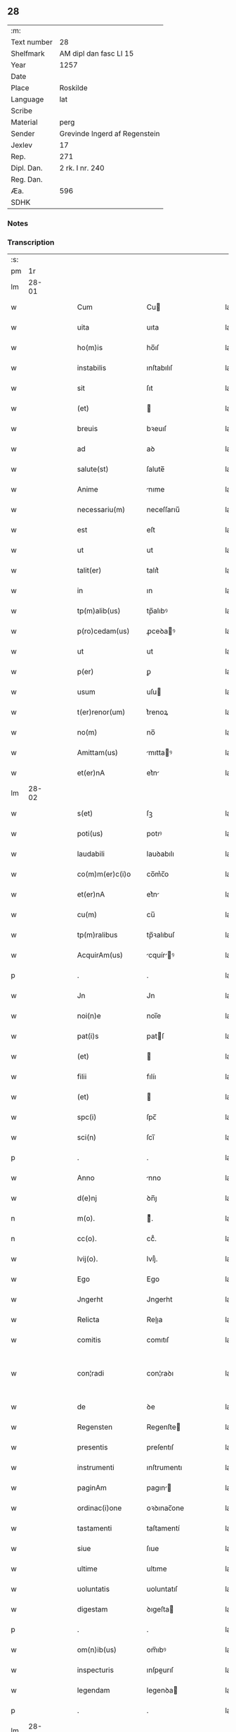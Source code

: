** 28
| :m:         |                               |
| Text number | 28                            |
| Shelfmark   | AM dipl dan fasc LI 15        |
| Year        | 1257                          |
| Date        |                               |
| Place       | Roskilde                      |
| Language    | lat                           |
| Scribe      |                               |
| Material    | perg                          |
| Sender      | Grevinde Ingerd af Regenstein |
| Jexlev      | 17                            |
| Rep.        | 271                           |
| Dipl. Dan.  | 2 rk. I nr. 240               |
| Reg. Dan.   |                               |
| Æa.         | 596                           |
| SDHK        |                               |

*** Notes


*** Transcription
| :s: |       |   |   |   |   |                     |               |   |   |   |   |     |   |   |   |             |
| pm  |    1r |   |   |   |   |                     |               |   |   |   |   |     |   |   |   |             |
| lm  | 28-01 |   |   |   |   |                     |               |   |   |   |   |     |   |   |   |             |
| w   |       |   |   |   |   | Cum                 | Cu           |   |   |   |   | lat |   |   |   |       28-01 |
| w   |       |   |   |   |   | uita                | uıta          |   |   |   |   | lat |   |   |   |       28-01 |
| w   |       |   |   |   |   | ho(m)is             | ho̅ıſ          |   |   |   |   | lat |   |   |   |       28-01 |
| w   |       |   |   |   |   | instabilis          | ınſtabılıſ    |   |   |   |   | lat |   |   |   |       28-01 |
| w   |       |   |   |   |   | sit                 | ſıt           |   |   |   |   | lat |   |   |   |       28-01 |
| w   |       |   |   |   |   | (et)                |              |   |   |   |   | lat |   |   |   |       28-01 |
| w   |       |   |   |   |   | breuis              | bꝛeuıſ        |   |   |   |   | lat |   |   |   |       28-01 |
| w   |       |   |   |   |   | ad                  | aꝺ            |   |   |   |   | lat |   |   |   |       28-01 |
| w   |       |   |   |   |   | salute(st)          | ſalute̅        |   |   |   |   | lat |   |   |   |       28-01 |
| w   |       |   |   |   |   | Anime               | nıme         |   |   |   |   | lat |   |   |   |       28-01 |
| w   |       |   |   |   |   | necessariu(m)       | neceſſarıu̅    |   |   |   |   | lat |   |   |   |       28-01 |
| w   |       |   |   |   |   | est                 | eſt           |   |   |   |   | lat |   |   |   |       28-01 |
| w   |       |   |   |   |   | ut                  | ut            |   |   |   |   | lat |   |   |   |       28-01 |
| w   |       |   |   |   |   | talit(er)           | talıt͛         |   |   |   |   | lat |   |   |   |       28-01 |
| w   |       |   |   |   |   | in                  | ın            |   |   |   |   | lat |   |   |   |       28-01 |
| w   |       |   |   |   |   | tp(m)alib(us)       | tp̅alıbꝰ       |   |   |   |   | lat |   |   |   |       28-01 |
| w   |       |   |   |   |   | p(ro)cedam(us)      | ꝓceꝺaꝰ       |   |   |   |   | lat |   |   |   |       28-01 |
| w   |       |   |   |   |   | ut                  | ut            |   |   |   |   | lat |   |   |   |       28-01 |
| w   |       |   |   |   |   | p(er)               | ꝑ             |   |   |   |   | lat |   |   |   |       28-01 |
| w   |       |   |   |   |   | usum                | uſu          |   |   |   |   | lat |   |   |   |       28-01 |
| w   |       |   |   |   |   | t(er)renor(um)      | t͛renoꝝ        |   |   |   |   | lat |   |   |   |       28-01 |
| w   |       |   |   |   |   | no(m)               | no̅            |   |   |   |   | lat |   |   |   |       28-01 |
| w   |       |   |   |   |   | Amittam(us)         | mıttaꝰ      |   |   |   |   | lat |   |   |   |       28-01 |
| w   |       |   |   |   |   | et(er)nA            | et͛n          |   |   |   |   | lat |   |   |   |       28-01 |
| lm  | 28-02 |   |   |   |   |                     |               |   |   |   |   |     |   |   |   |             |
| w   |       |   |   |   |   | s(et)               | ſꝫ            |   |   |   |   | lat |   |   |   |       28-02 |
| w   |       |   |   |   |   | poti(us)            | potıꝰ         |   |   |   |   | lat |   |   |   |       28-02 |
| w   |       |   |   |   |   | laudabili           | lauꝺabılı     |   |   |   |   | lat |   |   |   |       28-02 |
| w   |       |   |   |   |   | co(m)m(er)c(i)o     | co̅m͛c̅o         |   |   |   |   | lat |   |   |   |       28-02 |
| w   |       |   |   |   |   | et(er)nA            | et͛n          |   |   |   |   | lat |   |   |   |       28-02 |
| w   |       |   |   |   |   | cu(m)               | cu̅            |   |   |   |   | lat |   |   |   |       28-02 |
| w   |       |   |   |   |   | tp(m)ralibus        | tp̅ꝛalıbuſ     |   |   |   |   | lat |   |   |   |       28-02 |
| w   |       |   |   |   |   | AcquirAm(us)        | cquírꝰ     |   |   |   |   | lat |   |   |   |       28-02 |
| p   |       |   |   |   |   | .                   | .             |   |   |   |   | lat |   |   |   |       28-02 |
| w   |       |   |   |   |   | Jn                  | Jn            |   |   |   |   | lat |   |   |   |       28-02 |
| w   |       |   |   |   |   | noi(n)e             | noı̅e          |   |   |   |   | lat |   |   |   |       28-02 |
| w   |       |   |   |   |   | pat(i)s             | patſ         |   |   |   |   | lat |   |   |   |       28-02 |
| w   |       |   |   |   |   | (et)                |              |   |   |   |   | lat |   |   |   |       28-02 |
| w   |       |   |   |   |   | filii               | fılíı         |   |   |   |   | lat |   |   |   |       28-02 |
| w   |       |   |   |   |   | (et)                |              |   |   |   |   | lat |   |   |   |       28-02 |
| w   |       |   |   |   |   | spc(i)              | ſpc̅           |   |   |   |   | lat |   |   |   |       28-02 |
| w   |       |   |   |   |   | sci(n)              | ſcı̅           |   |   |   |   | lat |   |   |   |       28-02 |
| p   |       |   |   |   |   | .                   | .             |   |   |   |   | lat |   |   |   |       28-02 |
| w   |       |   |   |   |   | Anno                | nno          |   |   |   |   | lat |   |   |   |       28-02 |
| w   |       |   |   |   |   | d(e)nj              | ꝺn̅ȷ           |   |   |   |   | lat |   |   |   |       28-02 |
| n   |       |   |   |   |   | m(o).               | ͦ.            |   |   |   |   | lat |   |   |   |       28-02 |
| n   |       |   |   |   |   | cc(o).              | ccͦ.           |   |   |   |   | lat |   |   |   |       28-02 |
| w   |       |   |   |   |   | lvij(o).            | lvıȷͦ.         |   |   |   |   | lat |   |   |   |       28-02 |
| w   |       |   |   |   |   | Ego                 | Ego           |   |   |   |   | lat |   |   |   |       28-02 |
| w   |       |   |   |   |   | Jngerht             | Jngerht       |   |   |   |   | lat |   |   |   |       28-02 |
| w   |       |   |   |   |   | Relicta             | Relıa        |   |   |   |   | lat |   |   |   |       28-02 |
| w   |       |   |   |   |   | comitis             | comıtıſ       |   |   |   |   | lat |   |   |   |       28-02 |
| w   |       |   |   |   |   | con¦radi            | con¦raꝺı      |   |   |   |   | lat |   |   |   | 28-02—28-03 |
| w   |       |   |   |   |   | de                  | ꝺe            |   |   |   |   | lat |   |   |   |       28-03 |
| w   |       |   |   |   |   | Regensten           | Regenſte     |   |   |   |   | lat |   |   |   |       28-03 |
| w   |       |   |   |   |   | presentis           | preſentıſ     |   |   |   |   | lat |   |   |   |       28-03 |
| w   |       |   |   |   |   | instrumenti         | ınſtrumentı   |   |   |   |   | lat |   |   |   |       28-03 |
| w   |       |   |   |   |   | paginAm             | pagın       |   |   |   |   | lat |   |   |   |       28-03 |
| w   |       |   |   |   |   | ordinac(i)one       | oꝛꝺınac̅one    |   |   |   |   | lat |   |   |   |       28-03 |
| w   |       |   |   |   |   | tastamenti          | taſtamentí    |   |   |   |   | lat |   |   |   |       28-03 |
| w   |       |   |   |   |   | siue                | ſıue          |   |   |   |   | lat |   |   |   |       28-03 |
| w   |       |   |   |   |   | ultime              | ultıme        |   |   |   |   | lat |   |   |   |       28-03 |
| w   |       |   |   |   |   | uoluntatis          | uoluntatıſ    |   |   |   |   | lat |   |   |   |       28-03 |
| w   |       |   |   |   |   | digestam            | ꝺıgeſta      |   |   |   |   | lat |   |   |   |       28-03 |
| p   |       |   |   |   |   | .                   | .             |   |   |   |   | lat |   |   |   |       28-03 |
| w   |       |   |   |   |   | om(n)ib(us)         | om̅ıbꝰ         |   |   |   |   | lat |   |   |   |       28-03 |
| w   |       |   |   |   |   | inspecturis         | ınſpeurıſ    |   |   |   |   | lat |   |   |   |       28-03 |
| w   |       |   |   |   |   | legendam            | legenꝺa      |   |   |   |   | lat |   |   |   |       28-03 |
| p   |       |   |   |   |   | .                   | .             |   |   |   |   | lat |   |   |   |       28-03 |
| lm  | 28-04 |   |   |   |   |                     |               |   |   |   |   |     |   |   |   |             |
| w   |       |   |   |   |   | (et)                |              |   |   |   |   | lat |   |   |   |       28-04 |
| w   |       |   |   |   |   | d(e)no              | ꝺn̅o           |   |   |   |   | lat |   |   |   |       28-04 |
| w   |       |   |   |   |   | Pet(o)              | Petͦ           |   |   |   |   | lat |   |   |   |       28-04 |
| w   |       |   |   |   |   | ep(iscop)o          | ep̅o           |   |   |   |   | lat |   |   |   |       28-04 |
| w   |       |   |   |   |   | Roschilde(e)n       | Roſchılꝺe̅    |   |   |   |   | lat |   |   |   |       28-04 |
| w   |       |   |   |   |   | quem                | que          |   |   |   |   | lat |   |   |   |       28-04 |
| w   |       |   |   |   |   | executore(st)       | executoꝛe̅     |   |   |   |   | lat |   |   |   |       28-04 |
| w   |       |   |   |   |   | mei                 | meı           |   |   |   |   | lat |   |   |   |       28-04 |
| w   |       |   |   |   |   | testam(m)ti         | teſtam̅tí      |   |   |   |   | lat |   |   |   |       28-04 |
| w   |       |   |   |   |   | constituo           | conſtıtuo     |   |   |   |   | lat |   |   |   |       28-04 |
| w   |       |   |   |   |   | quicquid            | quıcquıꝺ      |   |   |   |   | lat |   |   |   |       28-04 |
| w   |       |   |   |   |   | in                  | ín            |   |   |   |   | lat |   |   |   |       28-04 |
| w   |       |   |   |   |   | eA                  | e            |   |   |   |   | lat |   |   |   |       28-04 |
| w   |       |   |   |   |   | co(m)tinet(ur)      | co̅tınet᷑       |   |   |   |   | lat |   |   |   |       28-04 |
| w   |       |   |   |   |   | absq(ue)            | abſqꝫ         |   |   |   |   | lat |   |   |   |       28-04 |
| w   |       |   |   |   |   | om(n)i              | om̅í           |   |   |   |   | lat |   |   |   |       28-04 |
| w   |       |   |   |   |   | cont(ra)d(i)c(t)one | contꝺc̅one    |   |   |   |   | lat |   |   |   |       28-04 |
| w   |       |   |   |   |   | effcu(m)i           | effcu̅í        |   |   |   |   | lat |   |   |   |       28-04 |
| w   |       |   |   |   |   | mAncipAndAm         | mncıpnꝺ   |   |   |   |   | lat |   |   |   |       28-04 |
| lm  | 28-05 |   |   |   |   |                     |               |   |   |   |   |     |   |   |   |             |
| w   |       |   |   |   |   | derelinquo          | ꝺerelınquo    |   |   |   |   | lat |   |   |   |       28-05 |
| p   |       |   |   |   |   | .                   | .             |   |   |   |   | lat |   |   |   |       28-05 |
| w   |       |   |   |   |   | Nou(er)int          | Nou͛ınt        |   |   |   |   | lat |   |   |   |       28-05 |
| w   |       |   |   |   |   | g(i)                | g            |   |   |   |   | lat |   |   |   |       28-05 |
| w   |       |   |   |   |   | vniu(er)si          | ỽnıu͛ſı        |   |   |   |   | lat |   |   |   |       28-05 |
| w   |       |   |   |   |   | tAm                 | t           |   |   |   |   | lat |   |   |   |       28-05 |
| w   |       |   |   |   |   | presentes           | preſenteſ     |   |   |   |   | lat |   |   |   |       28-05 |
| w   |       |   |   |   |   | q(uod)(ra)          | ꝙ            |   |   |   |   | lat |   |   |   |       28-05 |
| w   |       |   |   |   |   | post(er)i           | poﬅ͛ı          |   |   |   |   | lat |   |   |   |       28-05 |
| w   |       |   |   |   |   | quod                | quoꝺ          |   |   |   |   | lat |   |   |   |       28-05 |
| w   |       |   |   |   |   | teneor              | teneoꝛ        |   |   |   |   | lat |   |   |   |       28-05 |
| w   |       |   |   |   |   | solu(er)e           | ſolu͛e         |   |   |   |   | lat |   |   |   |       28-05 |
| w   |       |   |   |   |   | Fr(m)ibus           | Fr̅ıbuſ        |   |   |   |   | lat |   |   |   |       28-05 |
| w   |       |   |   |   |   | predicatorib(us)    | preꝺıcatoꝛıbꝰ |   |   |   |   | lat |   |   |   |       28-05 |
| w   |       |   |   |   |   | p(ro)               | ꝓ             |   |   |   |   | lat |   |   |   |       28-05 |
| w   |       |   |   |   |   | claustro            | clauſtro      |   |   |   |   | lat |   |   |   |       28-05 |
| w   |       |   |   |   |   | de                  | ꝺe            |   |   |   |   | lat |   |   |   |       28-05 |
| w   |       |   |   |   |   | byrthingi           | bẏrthıngí     |   |   |   |   | lat |   |   |   |       28-05 |
| w   |       |   |   |   |   | .xxiiii(or).        | .xxıııı.     |   |   |   |   | lat |   |   |   |       28-05 |
| w   |       |   |   |   |   | m(ra).              | .           |   |   |   |   | lat |   |   |   |       28-05 |
| w   |       |   |   |   |   | de(e)n              | ꝺe̅           |   |   |   |   | lat |   |   |   |       28-05 |
| p   |       |   |   |   |   | .                   | .             |   |   |   |   | lat |   |   |   |       28-05 |
| w   |       |   |   |   |   | Jt(i)               | Jt̅            |   |   |   |   | lat |   |   |   |       28-05 |
| w   |       |   |   |   |   | .xiiii(or).         | .xıııı.      |   |   |   |   | lat |   |   |   |       28-05 |
| w   |       |   |   |   |   | m(ra)               |             |   |   |   |   | lat |   |   |   |       28-05 |
| w   |       |   |   |   |   | de(e)n              | ꝺe̅           |   |   |   |   | lat |   |   |   |       28-05 |
| w   |       |   |   |   |   |                     |               |   |   |   |   | lat |   |   |   |       28-05 |
| lm  | 28-06 |   |   |   |   |                     |               |   |   |   |   |     |   |   |   |             |
| w   |       |   |   |   |   | eisdem              | eıſꝺe        |   |   |   |   | lat |   |   |   |       28-06 |
| w   |       |   |   |   |   | p(ro)               | ꝓ             |   |   |   |   | lat |   |   |   |       28-06 |
| w   |       |   |   |   |   | rede(st)pco(m)e     | reꝺe̅pco̅e      |   |   |   |   | lat |   |   |   |       28-06 |
| w   |       |   |   |   |   | crucis              | crucıſ        |   |   |   |   | lat |   |   |   |       28-06 |
| p   |       |   |   |   |   | .                   | .             |   |   |   |   | lat |   |   |   |       28-06 |
| w   |       |   |   |   |   | Jt(i)               | Jt̅            |   |   |   |   | lat |   |   |   |       28-06 |
| w   |       |   |   |   |   | teneor              | teneoꝛ        |   |   |   |   | lat |   |   |   |       28-06 |
| w   |       |   |   |   |   | solu(er)e           | ſolu͛e         |   |   |   |   | lat |   |   |   |       28-06 |
| w   |       |   |   |   |   | frat(i)             | frat         |   |   |   |   | lat |   |   |   |       28-06 |
| w   |       |   |   |   |   | Philippo            | Phılıo       |   |   |   |   | lat |   |   |   |       28-06 |
| w   |       |   |   |   |   | de                  | ꝺe            |   |   |   |   | lat |   |   |   |       28-06 |
| w   |       |   |   |   |   | ordine              | oꝛꝺıne        |   |   |   |   | lat |   |   |   |       28-06 |
| w   |       |   |   |   |   | minor(um)           | mínoꝝ         |   |   |   |   | lat |   |   |   |       28-06 |
| w   |       |   |   |   |   | x(ra)l.             | xl.          |   |   |   |   | lat |   |   |   |       28-06 |
| w   |       |   |   |   |   | m(ra).              | .           |   |   |   |   | lat |   |   |   |       28-06 |
| w   |       |   |   |   |   | de(e)n              | ꝺe̅           |   |   |   |   | lat |   |   |   |       28-06 |
| p   |       |   |   |   |   | .                   | .             |   |   |   |   | lat |   |   |   |       28-06 |
| w   |       |   |   |   |   | Jt(i)               | Jt̅            |   |   |   |   | lat |   |   |   |       28-06 |
| w   |       |   |   |   |   | duAs                | ꝺuſ          |   |   |   |   | lat |   |   |   |       28-06 |
| w   |       |   |   |   |   | m(ra).              | .           |   |   |   |   | lat |   |   |   |       28-06 |
| w   |       |   |   |   |   | monetario           | monetarıo     |   |   |   |   | lat |   |   |   |       28-06 |
| p   |       |   |   |   |   | .                   | .             |   |   |   |   | lat |   |   |   |       28-06 |
| w   |       |   |   |   |   | Jt(i)               | Jt̅            |   |   |   |   | lat |   |   |   |       28-06 |
| w   |       |   |   |   |   | vna(m)              | vna̅           |   |   |   |   | lat |   |   |   |       28-06 |
| w   |       |   |   |   |   | m(ra)               |             |   |   |   |   | lat |   |   |   |       28-06 |
| w   |       |   |   |   |   | p(ro)               | ꝓ             |   |   |   |   | lat |   |   |   |       28-06 |
| w   |       |   |   |   |   | curiA               | curı         |   |   |   |   | lat |   |   |   |       28-06 |
| p   |       |   |   |   |   | .                   | .             |   |   |   |   | lat |   |   |   |       28-06 |
| w   |       |   |   |   |   | Pret(er)eA          | Pꝛet͛e        |   |   |   |   | lat |   |   |   |       28-06 |
| w   |       |   |   |   |   | dedi                | ꝺeꝺı          |   |   |   |   | lat |   |   |   |       28-06 |
| w   |       |   |   |   |   | d(e)no              | ꝺn̅o           |   |   |   |   | lat |   |   |   |       28-06 |
| w   |       |   |   |   |   | pAu¦lo              | pu¦lo        |   |   |   |   | lat |   |   |   | 28-06—28-07 |
| w   |       |   |   |   |   | capellano           | capellano     |   |   |   |   | lat |   |   |   |       28-07 |
| w   |       |   |   |   |   | meo                 | meo           |   |   |   |   | lat |   |   |   |       28-07 |
| w   |       |   |   |   |   | xvii                | xỽíı          |   |   |   |   | lat |   |   |   |       28-07 |
| w   |       |   |   |   |   | m(ra).              | .           |   |   |   |   | lat |   |   |   |       28-07 |
| w   |       |   |   |   |   | de(e)n              | ꝺe̅           |   |   |   |   | lat |   |   |   |       28-07 |
| p   |       |   |   |   |   | .                   | .             |   |   |   |   | lat |   |   |   |       28-07 |
| w   |       |   |   |   |   | Jt(i)               | Jt̅            |   |   |   |   | lat |   |   |   |       28-07 |
| w   |       |   |   |   |   | NicolAo             | Nıcolo       |   |   |   |   | lat |   |   |   |       28-07 |
| w   |       |   |   |   |   | W(er)re sunt        | W͛re ſunt      |   |   |   |   | lat |   |   |   |       28-07 |
| w   |       |   |   |   |   | xii.                | xıı.          |   |   |   |   | lat |   |   |   |       28-07 |
| w   |       |   |   |   |   | m(ra).              | .           |   |   |   |   | lat |   |   |   |       28-07 |
| w   |       |   |   |   |   | de(e)n              | ꝺe̅           |   |   |   |   | lat |   |   |   |       28-07 |
| p   |       |   |   |   |   | .                   | .             |   |   |   |   | lat |   |   |   |       28-07 |
| w   |       |   |   |   |   | Jt(i)               | Jt̅            |   |   |   |   | lat |   |   |   |       28-07 |
| w   |       |   |   |   |   | conrado             | conraꝺo       |   |   |   |   | lat |   |   |   |       28-07 |
| w   |       |   |   |   |   | diacono             | ꝺıacono       |   |   |   |   | lat |   |   |   |       28-07 |
| w   |       |   |   |   |   | .iiii(or).          | .ıııı.       |   |   |   |   | lat |   |   |   |       28-07 |
| w   |       |   |   |   |   | m(ra)               |             |   |   |   |   | lat |   |   |   |       28-07 |
| w   |       |   |   |   |   | puri.               | purí.         |   |   |   |   | lat |   |   |   |       28-07 |
| w   |       |   |   |   |   | xii.                | xíí.          |   |   |   |   | lat |   |   |   |       28-07 |
| w   |       |   |   |   |   | m(ra)               |             |   |   |   |   | lat |   |   |   |       28-07 |
| w   |       |   |   |   |   | de(e)n              | ꝺe̅           |   |   |   |   | lat |   |   |   |       28-07 |
| w   |       |   |   |   |   | ad                  | aꝺ            |   |   |   |   | lat |   |   |   |       28-07 |
| w   |       |   |   |   |   | equu(m)             | equu̅          |   |   |   |   | lat |   |   |   |       28-07 |
| w   |       |   |   |   |   | .xvi.               | .xỽı.         |   |   |   |   | lat |   |   |   |       28-07 |
| w   |       |   |   |   |   | m(ra).              | .           |   |   |   |   | lat |   |   |   |       28-07 |
| w   |       |   |   |   |   | de(e)n              | ꝺe̅           |   |   |   |   | lat |   |   |   |       28-07 |
| w   |       |   |   |   |   | ad                  | aꝺ            |   |   |   |   | lat |   |   |   |       28-07 |
| w   |       |   |   |   |   | uestes              | ueſteſ        |   |   |   |   | lat |   |   |   |       28-07 |
| w   |       |   |   |   |   | eidem               | eıꝺe         |   |   |   |   | lat |   |   |   |       28-07 |
| p   |       |   |   |   |   | .                   | .             |   |   |   |   | lat |   |   |   |       28-07 |
| lm  | 28-08 |   |   |   |   |                     |               |   |   |   |   |     |   |   |   |             |
| w   |       |   |   |   |   | Jt(i)               | Jt̅            |   |   |   |   | lat |   |   |   |       28-08 |
| w   |       |   |   |   |   | steph(m)o           | ſteph̅o        |   |   |   |   | lat |   |   |   |       28-08 |
| w   |       |   |   |   |   | xx                  | xx            |   |   |   |   | lat |   |   |   |       28-08 |
| w   |       |   |   |   |   | .m(ra).             | ..          |   |   |   |   | lat |   |   |   |       28-08 |
| w   |       |   |   |   |   | de(e)n              | ꝺe̅           |   |   |   |   | lat |   |   |   |       28-08 |
| p   |       |   |   |   |   | .                   | .             |   |   |   |   | lat |   |   |   |       28-08 |
| w   |       |   |   |   |   | Ludolfo             | Luꝺolfo       |   |   |   |   | lat |   |   |   |       28-08 |
| w   |       |   |   |   |   | .x.                 | .x.           |   |   |   |   | lat |   |   |   |       28-08 |
| w   |       |   |   |   |   | m(ra)               |             |   |   |   |   | lat |   |   |   |       28-08 |
| w   |       |   |   |   |   | de(e)n              | ꝺe̅           |   |   |   |   | lat |   |   |   |       28-08 |
| p   |       |   |   |   |   | .                   | .             |   |   |   |   | lat |   |   |   |       28-08 |
| w   |       |   |   |   |   | Jt(i)               | Jt̅            |   |   |   |   | lat |   |   |   |       28-08 |
| w   |       |   |   |   |   | bossonj             | boſſon       |   |   |   |   | lat |   |   |   |       28-08 |
| w   |       |   |   |   |   | .x.                 | .x.           |   |   |   |   | lat |   |   |   |       28-08 |
| w   |       |   |   |   |   | m(ra).              | .           |   |   |   |   | lat |   |   |   |       28-08 |
| w   |       |   |   |   |   | de(e)n              | ꝺe̅           |   |   |   |   | lat |   |   |   |       28-08 |
| p   |       |   |   |   |   | .                   | .             |   |   |   |   | lat |   |   |   |       28-08 |
| w   |       |   |   |   |   | ⸌Jt(i)              | ⸌Jt̅           |   |   |   |   | lat |   |   |   |       28-08 |
| w   |       |   |   |   |   | mereke              | mereke        |   |   |   |   | lat |   |   |   |       28-08 |
| w   |       |   |   |   |   | .iiii.              | .ıııı.        |   |   |   |   | lat |   |   |   |       28-08 |
| w   |       |   |   |   |   | m(ra)               |             |   |   |   |   | lat |   |   |   |       28-08 |
| w   |       |   |   |   |   | puri                | purí          |   |   |   |   | lat |   |   |   |       28-08 |
| p   |       |   |   |   |   | .                   | .             |   |   |   |   | lat |   |   |   |       28-08 |
| w   |       |   |   |   |   | (et)                |              |   |   |   |   | lat |   |   |   |       28-08 |
| n   |       |   |   |   |   | x.                  | x.            |   |   |   |   | lat |   |   |   |       28-08 |
| w   |       |   |   |   |   | m(ra).              | .           |   |   |   |   | lat |   |   |   |       28-08 |
| w   |       |   |   |   |   | de(e)n.             | ꝺe̅.          |   |   |   |   | lat |   |   |   |       28-08 |
| w   |       |   |   |   |   | ad                  | aꝺ            |   |   |   |   | lat |   |   |   |       28-08 |
| w   |       |   |   |   |   | equu(m).⸍           | equu̅.⸍        |   |   |   |   | lat |   |   |   |       28-08 |
| w   |       |   |   |   |   | nicolao             | ıcolao       |   |   |   |   | lat |   |   |   |       28-08 |
| w   |       |   |   |   |   | p(er)uo             | ꝑuo           |   |   |   |   | lat |   |   |   |       28-08 |
| w   |       |   |   |   |   | .x.                 | .x.           |   |   |   |   | lat |   |   |   |       28-08 |
| w   |       |   |   |   |   | m(ra).              | .           |   |   |   |   | lat |   |   |   |       28-08 |
| w   |       |   |   |   |   | de(e)n              | ꝺe̅           |   |   |   |   | lat |   |   |   |       28-08 |
| p   |       |   |   |   |   | .                   | .             |   |   |   |   | lat |   |   |   |       28-08 |
| w   |       |   |   |   |   | Joh(m)i             | Joh̅ı          |   |   |   |   | lat |   |   |   |       28-08 |
| w   |       |   |   |   |   | coco                | coco          |   |   |   |   | lat |   |   |   |       28-08 |
| w   |       |   |   |   |   | .vi.                | .vı.          |   |   |   |   | lat |   |   |   |       28-08 |
| w   |       |   |   |   |   | m(ra).              | .           |   |   |   |   | lat |   |   |   |       28-08 |
| w   |       |   |   |   |   | de(e)n              | ꝺe̅           |   |   |   |   | lat |   |   |   |       28-08 |
| p   |       |   |   |   |   | .                   | .             |   |   |   |   | lat |   |   |   |       28-08 |
| w   |       |   |   |   |   | Jt(i)               | Jt̅            |   |   |   |   | lat |   |   |   |       28-08 |
| w   |       |   |   |   |   | bundoni             | bunꝺonı       |   |   |   |   | lat |   |   |   |       28-08 |
| w   |       |   |   |   |   | .iiii(or).          | .ıııı.       |   |   |   |   | lat |   |   |   |       28-08 |
| w   |       |   |   |   |   | m(ra).              | .           |   |   |   |   | lat |   |   |   |       28-08 |
| w   |       |   |   |   |   | de(e)n              | ꝺe̅           |   |   |   |   | lat |   |   |   |       28-08 |
| p   |       |   |   |   |   | .                   | .             |   |   |   |   | lat |   |   |   |       28-08 |
| w   |       |   |   |   |   | Jt(i)               | Jt̅            |   |   |   |   | lat |   |   |   |       28-08 |
| w   |       |   |   |   |   | Ing(er)th           | Ing͛th         |   |   |   |   | lat |   |   |   |       28-08 |
| w   |       |   |   |   |   | .xx.                | .xx.          |   |   |   |   | lat |   |   |   |       28-08 |
| w   |       |   |   |   |   | m(ra)               |             |   |   |   |   | lat |   |   |   |       28-08 |
| lm  | 28-09 |   |   |   |   |                     |               |   |   |   |   |     |   |   |   |             |
| w   |       |   |   |   |   | de(e)n              | ꝺe̅           |   |   |   |   | lat |   |   |   |       28-09 |
| p   |       |   |   |   |   | .                   | .             |   |   |   |   | lat |   |   |   |       28-09 |
| w   |       |   |   |   |   | It(i)               | It̅            |   |   |   |   | lat |   |   |   |       28-09 |
| w   |       |   |   |   |   | Ioh(m)i             | Ioh̅ı          |   |   |   |   | lat |   |   |   |       28-09 |
| w   |       |   |   |   |   | filio               | fılıo         |   |   |   |   | lat |   |   |   |       28-09 |
| w   |       |   |   |   |   | steph(m)i           | ſteph̅ı        |   |   |   |   | lat |   |   |   |       28-09 |
| w   |       |   |   |   |   | .v.                 | .v.           |   |   |   |   | lat |   |   |   |       28-09 |
| w   |       |   |   |   |   | m(ra).              | .           |   |   |   |   | lat |   |   |   |       28-09 |
| w   |       |   |   |   |   | de(e)n              | ꝺe̅           |   |   |   |   | lat |   |   |   |       28-09 |
| p   |       |   |   |   |   | .                   | .             |   |   |   |   | lat |   |   |   |       28-09 |
| w   |       |   |   |   |   | Jt(i)               | Jt̅            |   |   |   |   | lat |   |   |   |       28-09 |
| w   |       |   |   |   |   | Frat(i)bus          | Fratbuſ      |   |   |   |   | lat |   |   |   |       28-09 |
| w   |       |   |   |   |   | predicatorib(us)    | preꝺıcatoꝛıbꝰ |   |   |   |   | lat |   |   |   |       28-09 |
| w   |       |   |   |   |   | Roschild(e)         | Roſchıl      |   |   |   |   | lat |   |   |   |       28-09 |
| w   |       |   |   |   |   | xx.                 | xx.           |   |   |   |   | lat |   |   |   |       28-09 |
| w   |       |   |   |   |   | m(ra).              | .           |   |   |   |   | lat |   |   |   |       28-09 |
| w   |       |   |   |   |   | de(e)n              | ꝺe̅           |   |   |   |   | lat |   |   |   |       28-09 |
| p   |       |   |   |   |   | .                   | .             |   |   |   |   | lat |   |   |   |       28-09 |
| w   |       |   |   |   |   | Jt(i)               | Jt̅            |   |   |   |   | lat |   |   |   |       28-09 |
| w   |       |   |   |   |   | Frat(i)             | Frat         |   |   |   |   | lat |   |   |   |       28-09 |
| w   |       |   |   |   |   | Astrado             | ſtraꝺo       |   |   |   |   | lat |   |   |   |       28-09 |
| w   |       |   |   |   |   | .v.                 | .ỽ.           |   |   |   |   | lat |   |   |   |       28-09 |
| w   |       |   |   |   |   | m(ra).              | .           |   |   |   |   | lat |   |   |   |       28-09 |
| w   |       |   |   |   |   | puri                | purı          |   |   |   |   | lat |   |   |   |       28-09 |
| p   |       |   |   |   |   | .                   | .             |   |   |   |   | lat |   |   |   |       28-09 |
| w   |       |   |   |   |   | (et)                |              |   |   |   |   | lat |   |   |   |       28-09 |
| w   |       |   |   |   |   | xx.                 | xx.           |   |   |   |   | lat |   |   |   |       28-09 |
| w   |       |   |   |   |   | m(ra).              | .           |   |   |   |   | lat |   |   |   |       28-09 |
| w   |       |   |   |   |   | de(e)n              | ꝺe̅           |   |   |   |   | lat |   |   |   |       28-09 |
| p   |       |   |   |   |   | .                   | .             |   |   |   |   | lat |   |   |   |       28-09 |
| w   |       |   |   |   |   | Frat(i)             | Frat         |   |   |   |   | lat |   |   |   |       28-09 |
| w   |       |   |   |   |   | Salomo(m)i          | Salomo̅ı       |   |   |   |   | lat |   |   |   |       28-09 |
| w   |       |   |   |   |   | .v.                 | .v.           |   |   |   |   | lat |   |   |   |       28-09 |
| w   |       |   |   |   |   | m(ra).              | .           |   |   |   |   | lat |   |   |   |       28-09 |
| w   |       |   |   |   |   | GardiAno            | Garꝺıno      |   |   |   |   | lat |   |   |   |       28-09 |
| w   |       |   |   |   |   |                     |               |   |   |   |   | lat |   |   |   |       28-09 |
| lm  | 28-10 |   |   |   |   |                     |               |   |   |   |   |     |   |   |   |             |
| w   |       |   |   |   |   | Roschilde(e)n       | Roſchılꝺe̅    |   |   |   |   | lat |   |   |   |       28-10 |
| w   |       |   |   |   |   | .v.                 | .ỽ.           |   |   |   |   | lat |   |   |   |       28-10 |
| w   |       |   |   |   |   | m(ra).              | .           |   |   |   |   | lat |   |   |   |       28-10 |
| w   |       |   |   |   |   | de(e)n              | ꝺe̅           |   |   |   |   | lat |   |   |   |       28-10 |
| p   |       |   |   |   |   | .                   | .             |   |   |   |   | lat |   |   |   |       28-10 |
| w   |       |   |   |   |   | Jnsup(er)           | Jnſuꝑ         |   |   |   |   | lat |   |   |   |       28-10 |
| w   |       |   |   |   |   | do                  | ꝺo            |   |   |   |   | lat |   |   |   |       28-10 |
| w   |       |   |   |   |   | fr(m)ib(us)         | fr̅ıbꝰ         |   |   |   |   | lat |   |   |   |       28-10 |
| w   |       |   |   |   |   | minorib(us)         | mínoꝛıbꝰ      |   |   |   |   | lat |   |   |   |       28-10 |
| w   |       |   |   |   |   | Roschild(e)         | Roſchíl      |   |   |   |   | lat |   |   |   |       28-10 |
| w   |       |   |   |   |   | Apud                | puꝺ          |   |   |   |   | lat |   |   |   |       28-10 |
| w   |       |   |   |   |   | quos                | quoſ          |   |   |   |   | lat |   |   |   |       28-10 |
| w   |       |   |   |   |   | sepulta(ur)m        | ſepulta᷑      |   |   |   |   | lat |   |   |   |       28-10 |
| w   |       |   |   |   |   | eligo               | elıgo         |   |   |   |   | lat |   |   |   |       28-10 |
| p   |       |   |   |   |   | .                   | .             |   |   |   |   | lat |   |   |   |       28-10 |
| w   |       |   |   |   |   | meu(m)              | meu̅           |   |   |   |   | lat |   |   |   |       28-10 |
| w   |       |   |   |   |   | scriniu(m)          | ſcrínıu̅       |   |   |   |   | lat |   |   |   |       28-10 |
| w   |       |   |   |   |   | Argenteu(m)         | rgenteu̅      |   |   |   |   | lat |   |   |   |       28-10 |
| w   |       |   |   |   |   | ta(m)               | ta̅            |   |   |   |   | lat |   |   |   |       28-10 |
| w   |       |   |   |   |   | ad                  | aꝺ            |   |   |   |   | lat |   |   |   |       28-10 |
| w   |       |   |   |   |   | edificaco(m)m       | eꝺıfıcaco̅    |   |   |   |   | lat |   |   |   |       28-10 |
| w   |       |   |   |   |   | monast(er)ij        | monaﬅ͛íȷ       |   |   |   |   | lat |   |   |   |       28-10 |
| w   |       |   |   |   |   | quAm                | qu          |   |   |   |   | lat |   |   |   |       28-10 |
| lm  | 28-11 |   |   |   |   |                     |               |   |   |   |   |     |   |   |   |             |
| w   |       |   |   |   |   | eor(um)             | eoꝝ           |   |   |   |   | lat |   |   |   |       28-11 |
| w   |       |   |   |   |   | usus                | uſuſ          |   |   |   |   | lat |   |   |   |       28-11 |
| p   |       |   |   |   |   | .                   | .             |   |   |   |   | lat |   |   |   |       28-11 |
| w   |       |   |   |   |   | Jt(i)               | Jt̅            |   |   |   |   | lat |   |   |   |       28-11 |
| w   |       |   |   |   |   | eisdem              | eıſꝺe        |   |   |   |   | lat |   |   |   |       28-11 |
| w   |       |   |   |   |   | pixide(st)          | pıxıꝺe̅        |   |   |   |   | lat |   |   |   |       28-11 |
| w   |       |   |   |   |   | Argenteu(m)         | rgenteu̅      |   |   |   |   | lat |   |   |   |       28-11 |
| w   |       |   |   |   |   | in                  | ín            |   |   |   |   | lat |   |   |   |       28-11 |
| w   |       |   |   |   |   | quo                 | quo           |   |   |   |   | lat |   |   |   |       28-11 |
| w   |       |   |   |   |   | s(er)uAt(ur)        | ſ͛ut᷑          |   |   |   |   | lat |   |   |   |       28-11 |
| w   |       |   |   |   |   | corp(us)            | coꝛpꝰ         |   |   |   |   | lat |   |   |   |       28-11 |
| w   |       |   |   |   |   | d(omi)nicu(m)       | ꝺn̅ıcu̅         |   |   |   |   | lat |   |   |   |       28-11 |
| p   |       |   |   |   |   | .                   | .             |   |   |   |   | lat |   |   |   |       28-11 |
| w   |       |   |   |   |   | Jt(i)               | Jt̅            |   |   |   |   | lat |   |   |   |       28-11 |
| w   |       |   |   |   |   | psalt(er)iu(m)      | pſalt͛ıu̅       |   |   |   |   | lat |   |   |   |       28-11 |
| w   |       |   |   |   |   | meu(m)              | meu̅           |   |   |   |   | lat |   |   |   |       28-11 |
| w   |       |   |   |   |   | mai(us)             | maıꝰ          |   |   |   |   | lat |   |   |   |       28-11 |
| w   |       |   |   |   |   | eisdem              | eıſꝺe        |   |   |   |   | lat |   |   |   |       28-11 |
| p   |       |   |   |   |   | .                   | .             |   |   |   |   | lat |   |   |   |       28-11 |
| w   |       |   |   |   |   | (et)                |              |   |   |   |   | lat |   |   |   |       28-11 |
| w   |       |   |   |   |   | optimA              | optım        |   |   |   |   | lat |   |   |   |       28-11 |
| w   |       |   |   |   |   | p(m)p(er)amentA     | p̅ꝑament      |   |   |   |   | lat |   |   |   |       28-11 |
| w   |       |   |   |   |   | mee                 | mee           |   |   |   |   | lat |   |   |   |       28-11 |
| w   |       |   |   |   |   | capelle             | capelle       |   |   |   |   | lat |   |   |   |       28-11 |
| p   |       |   |   |   |   | .                   | .             |   |   |   |   | lat |   |   |   |       28-11 |
| w   |       |   |   |   |   | tota(m)             | tota̅          |   |   |   |   | lat |   |   |   |       28-11 |
| w   |       |   |   |   |   | aut(em)             | aut̅           |   |   |   |   | lat |   |   |   |       28-11 |
| w   |       |   |   |   |   | capella(m)          | capella̅       |   |   |   |   | lat |   |   |   |       28-11 |
| lm  | 28-12 |   |   |   |   |                     |               |   |   |   |   |     |   |   |   |             |
| w   |       |   |   |   |   | p(m)t(er)           | p̅t͛            |   |   |   |   | lat |   |   |   |       28-12 |
| w   |       |   |   |   |   | hec                 | hec           |   |   |   |   | lat |   |   |   |       28-12 |
| w   |       |   |   |   |   | dedi                | ꝺeꝺı          |   |   |   |   | lat |   |   |   |       28-12 |
| w   |       |   |   |   |   | monialib(us)        | moníalıbꝰ     |   |   |   |   | lat |   |   |   |       28-12 |
| w   |       |   |   |   |   | de                  | ꝺe            |   |   |   |   | lat |   |   |   |       28-12 |
| w   |       |   |   |   |   | sc(i)a              | ſc̅a           |   |   |   |   | lat |   |   |   |       28-12 |
| w   |       |   |   |   |   | clara               | clara         |   |   |   |   | lat |   |   |   |       28-12 |
| p   |       |   |   |   |   | .                   | .             |   |   |   |   | lat |   |   |   |       28-12 |
| w   |       |   |   |   |   | quib(us)            | quıbꝰ         |   |   |   |   | lat |   |   |   |       28-12 |
| w   |       |   |   |   |   | (etiam)             | ̅             |   |   |   |   | lat |   |   |   |       28-12 |
| w   |       |   |   |   |   | dedi                | ꝺeꝺí          |   |   |   |   | lat |   |   |   |       28-12 |
| w   |       |   |   |   |   | cruce(st)           | cruce̅         |   |   |   |   | lat |   |   |   |       28-12 |
| w   |       |   |   |   |   | AureAm              | ure        |   |   |   |   | lat |   |   |   |       28-12 |
| p   |       |   |   |   |   | .                   | .             |   |   |   |   | lat |   |   |   |       28-12 |
| w   |       |   |   |   |   | (et)                |              |   |   |   |   | lat |   |   |   |       28-12 |
| w   |       |   |   |   |   | pat(er)             | pat͛           |   |   |   |   | lat |   |   |   |       28-12 |
| w   |       |   |   |   |   | nost(er)            | noﬅ͛           |   |   |   |   | lat |   |   |   |       28-12 |
| w   |       |   |   |   |   | Aureu(m)            | ureu̅         |   |   |   |   | lat |   |   |   |       28-12 |
| w   |       |   |   |   |   | (et)                |              |   |   |   |   | lat |   |   |   |       28-12 |
| w   |       |   |   |   |   | ymAgine(st)         | ẏmgıne̅       |   |   |   |   | lat |   |   |   |       28-12 |
| w   |       |   |   |   |   | Appendente(st)      | enꝺente̅     |   |   |   |   | lat |   |   |   |       28-12 |
| p   |       |   |   |   |   | .                   | .             |   |   |   |   | lat |   |   |   |       28-12 |
| w   |       |   |   |   |   | (et)                |              |   |   |   |   | lat |   |   |   |       28-12 |
| w   |       |   |   |   |   | ymagine(st)         | ẏmagıne̅       |   |   |   |   | lat |   |   |   |       28-12 |
| w   |       |   |   |   |   | sci(n)              | ſcı̅           |   |   |   |   | lat |   |   |   |       28-12 |
| w   |       |   |   |   |   | francissi           | francıſſı     |   |   |   |   | lat |   |   |   |       28-12 |
| w   |       |   |   |   |   | Jt(i)               | Jt̅            |   |   |   |   | lat |   |   |   |       28-12 |
| w   |       |   |   |   |   | eisdem              | eıſꝺe        |   |   |   |   | lat |   |   |   |       28-12 |
| lm  | 28-13 |   |   |   |   |                     |               |   |   |   |   |     |   |   |   |             |
| w   |       |   |   |   |   | om(n)iA             | om̅ı          |   |   |   |   | lat |   |   |   |       28-13 |
| w   |       |   |   |   |   | attinenciA          | attınencı    |   |   |   |   | lat |   |   |   |       28-13 |
| w   |       |   |   |   |   | ad                  | aꝺ            |   |   |   |   | lat |   |   |   |       28-13 |
| w   |       |   |   |   |   | coq(i)nAm           | coqn       |   |   |   |   | lat |   |   |   |       28-13 |
| p   |       |   |   |   |   | .                   | .             |   |   |   |   | lat |   |   |   |       28-13 |
| w   |       |   |   |   |   | pist(i)nu(m)        | pıſtnu̅       |   |   |   |   | lat |   |   |   |       28-13 |
| w   |       |   |   |   |   | (et)                |              |   |   |   |   | lat |   |   |   |       28-13 |
| w   |       |   |   |   |   | braxatoriu(m)       | bꝛaxatoꝛıu̅    |   |   |   |   | lat |   |   |   |       28-13 |
| p   |       |   |   |   |   | .                   | .             |   |   |   |   | lat |   |   |   |       28-13 |
| w   |       |   |   |   |   | om(m)s              | om̅ſ           |   |   |   |   | lat |   |   |   |       28-13 |
| w   |       |   |   |   |   | etiAm               | etı         |   |   |   |   | lat |   |   |   |       28-13 |
| w   |       |   |   |   |   | meas                | meaſ          |   |   |   |   | lat |   |   |   |       28-13 |
| w   |       |   |   |   |   | culcidras           | culcıꝺraſ     |   |   |   |   | lat |   |   |   |       28-13 |
| w   |       |   |   |   |   | do                  | ꝺo            |   |   |   |   | lat |   |   |   |       28-13 |
| w   |       |   |   |   |   | eisdem              | eıſꝺe        |   |   |   |   | lat |   |   |   |       28-13 |
| p   |       |   |   |   |   | .                   | .             |   |   |   |   | lat |   |   |   |       28-13 |
| w   |       |   |   |   |   | Jt(i)               | Jt̅            |   |   |   |   | lat |   |   |   |       28-13 |
| w   |       |   |   |   |   | ad                  | aꝺ            |   |   |   |   | lat |   |   |   |       28-13 |
| w   |       |   |   |   |   | ecc(i)am            | ecc̅a         |   |   |   |   | lat |   |   |   |       28-13 |
| w   |       |   |   |   |   | sc(i)i              | ſc̅ı           |   |   |   |   | lat |   |   |   |       28-13 |
| w   |       |   |   |   |   | lucii               | lucíı         |   |   |   |   | lat |   |   |   |       28-13 |
| w   |       |   |   |   |   | do                  | ꝺo            |   |   |   |   | lat |   |   |   |       28-13 |
| w   |       |   |   |   |   | pomu(m)             | pomu̅          |   |   |   |   | lat |   |   |   |       28-13 |
| w   |       |   |   |   |   | Argenteu(m)         | rgenteu̅      |   |   |   |   | lat |   |   |   |       28-13 |
| p   |       |   |   |   |   | .                   | .             |   |   |   |   | lat |   |   |   |       28-13 |
| w   |       |   |   |   |   | Jt(i)               | Jt̅            |   |   |   |   | lat |   |   |   |       28-13 |
| w   |       |   |   |   |   | fr(m)ib(us)         | fr̅ıbꝰ         |   |   |   |   | lat |   |   |   |       28-13 |
| lm  | 28-14 |   |   |   |   |                     |               |   |   |   |   |     |   |   |   |             |
| w   |       |   |   |   |   | p(m)dicatorib(us)   | p̅ꝺıcatoꝛıbꝰ   |   |   |   |   | lat |   |   |   |       28-14 |
| w   |       |   |   |   |   | Roschild(e)         | Roſchıl      |   |   |   |   | lat |   |   |   |       28-14 |
| w   |       |   |   |   |   | dracone(st)         | ꝺracone̅       |   |   |   |   | lat |   |   |   |       28-14 |
| w   |       |   |   |   |   | Arge(st)teu(m)      | rge̅teu̅       |   |   |   |   | lat |   |   |   |       28-14 |
| p   |       |   |   |   |   | .                   | .             |   |   |   |   | lat |   |   |   |       28-14 |
| w   |       |   |   |   |   | (et)                |              |   |   |   |   | lat |   |   |   |       28-14 |
| w   |       |   |   |   |   | pixide(st)          | pıxıꝺe̅        |   |   |   |   | lat |   |   |   |       28-14 |
| p   |       |   |   |   |   | .                   | .             |   |   |   |   | lat |   |   |   |       28-14 |
| w   |       |   |   |   |   | Jt(er)              | Jt͛            |   |   |   |   | lat |   |   |   |       28-14 |
| w   |       |   |   |   |   | p(er)uo             | ꝑuo           |   |   |   |   | lat |   |   |   |       28-14 |
| w   |       |   |   |   |   | scolari             | ſcolarí       |   |   |   |   | lat |   |   |   |       28-14 |
| w   |       |   |   |   |   | thorb(i)no          | thoꝛbno      |   |   |   |   | lat |   |   |   |       28-14 |
| w   |       |   |   |   |   | .m(ra).             | ..          |   |   |   |   | lat |   |   |   |       28-14 |
| w   |       |   |   |   |   | de(e)n              | ꝺe̅           |   |   |   |   | lat |   |   |   |       28-14 |
| p   |       |   |   |   |   | .                   | .             |   |   |   |   | lat |   |   |   |       28-14 |
| w   |       |   |   |   |   | Cet(er)isq(ue)      | Cet͛ıſqꝫ       |   |   |   |   | lat |   |   |   |       28-14 |
| w   |       |   |   |   |   | pu(er)is            | pu͛ıſ          |   |   |   |   | lat |   |   |   |       28-14 |
| w   |       |   |   |   |   | in                  | ín            |   |   |   |   | lat |   |   |   |       28-14 |
| w   |       |   |   |   |   | curiA               | curı         |   |   |   |   | lat |   |   |   |       28-14 |
| w   |       |   |   |   |   | s(er)uientib(us)    | ſ͛uıentıbꝰ     |   |   |   |   | lat |   |   |   |       28-14 |
| w   |       |   |   |   |   | cuilib(us)          | cuılıbꝫ       |   |   |   |   | lat |   |   |   |       28-14 |
| w   |       |   |   |   |   | dimidia(m)          | ꝺímíꝺıa̅       |   |   |   |   | lat |   |   |   |       28-14 |
| w   |       |   |   |   |   | m(ra).              | .           |   |   |   |   | lat |   |   |   |       28-14 |
| w   |       |   |   |   |   | de(e)n              | ꝺe̅           |   |   |   |   | lat |   |   |   |       28-14 |
| p   |       |   |   |   |   | .                   | .             |   |   |   |   | lat |   |   |   |       28-14 |
| lm  | 28-15 |   |   |   |   |                     |               |   |   |   |   |     |   |   |   |             |
| w   |       |   |   |   |   | Cet(er)m            | Cet͛          |   |   |   |   | lat |   |   |   |       28-15 |
| w   |       |   |   |   |   | rendida(er)m        | renꝺıꝺa͛      |   |   |   |   | lat |   |   |   |       28-15 |
| w   |       |   |   |   |   | svenstorp           | venſtoꝛp     |   |   |   |   | lat |   |   |   |       28-15 |
| w   |       |   |   |   |   | p(ro)               | ꝓ             |   |   |   |   | lat |   |   |   |       28-15 |
| w   |       |   |   |   |   | centu(m)            | centu̅         |   |   |   |   | lat |   |   |   |       28-15 |
| w   |       |   |   |   |   | m(ra)               |             |   |   |   |   | lat |   |   |   |       28-15 |
| w   |       |   |   |   |   | puri.               | purí.         |   |   |   |   | lat |   |   |   |       28-15 |
| w   |       |   |   |   |   | ex                  | ex            |   |   |   |   | lat |   |   |   |       28-15 |
| w   |       |   |   |   |   | eo                  | eo            |   |   |   |   | lat |   |   |   |       28-15 |
| w   |       |   |   |   |   | Argento             | rgento       |   |   |   |   | lat |   |   |   |       28-15 |
| w   |       |   |   |   |   | solui               | ſoluí         |   |   |   |   | lat |   |   |   |       28-15 |
| w   |       |   |   |   |   | in                  | ín            |   |   |   |   | lat |   |   |   |       28-15 |
| w   |       |   |   |   |   | theutoniA           | theutoní     |   |   |   |   | lat |   |   |   |       28-15 |
| w   |       |   |   |   |   | lx(ra).m(ra).       | lx..       |   |   |   |   | lat |   |   |   |       28-15 |
| w   |       |   |   |   |   | puri                | purí          |   |   |   |   | lat |   |   |   |       28-15 |
| p   |       |   |   |   |   | .                   | .             |   |   |   |   | lat |   |   |   |       28-15 |
| w   |       |   |   |   |   | Jt(i)               | Jt̅            |   |   |   |   | lat |   |   |   |       28-15 |
| w   |       |   |   |   |   | dedi                | ꝺeꝺı          |   |   |   |   | lat |   |   |   |       28-15 |
| w   |       |   |   |   |   | ad                  | aꝺ            |   |   |   |   | lat |   |   |   |       28-15 |
| w   |       |   |   |   |   | adducendis          | aꝺꝺucenꝺıſ    |   |   |   |   | lat |   |   |   |       28-15 |
| w   |       |   |   |   |   | moniales            | moníaleſ      |   |   |   |   | lat |   |   |   |       28-15 |
| w   |       |   |   |   |   | de                  | ꝺe            |   |   |   |   | lat |   |   |   |       28-15 |
| w   |       |   |   |   |   | claustro            | clauſtro      |   |   |   |   | lat |   |   |   |       28-15 |
| w   |       |   |   |   |   | sce(st)             | ſce̅           |   |   |   |   | lat |   |   |   |       28-15 |
| w   |       |   |   |   |   |                     |               |   |   |   |   | lat |   |   |   |       28-15 |
| lm  | 28-16 |   |   |   |   |                     |               |   |   |   |   |     |   |   |   |             |
| w   |       |   |   |   |   | clare               | clare         |   |   |   |   | lat |   |   |   |       28-16 |
| w   |       |   |   |   |   | .x.                 | .x.           |   |   |   |   | lat |   |   |   |       28-16 |
| w   |       |   |   |   |   | m(ra).              | .           |   |   |   |   | lat |   |   |   |       28-16 |
| w   |       |   |   |   |   | Puri                | Purí          |   |   |   |   | lat |   |   |   |       28-16 |
| p   |       |   |   |   |   | .                   | .             |   |   |   |   | lat |   |   |   |       28-16 |
| w   |       |   |   |   |   | id                  | ıꝺ            |   |   |   |   | lat |   |   |   |       28-16 |
| w   |       |   |   |   |   | au(m)t              | au̅t           |   |   |   |   | lat |   |   |   |       28-16 |
| w   |       |   |   |   |   | quod                | quoꝺ          |   |   |   |   | lat |   |   |   |       28-16 |
| w   |       |   |   |   |   | sup(er)e(st)        | ſuꝑe̅          |   |   |   |   | lat |   |   |   |       28-16 |
| w   |       |   |   |   |   | uolo                | uolo          |   |   |   |   | lat |   |   |   |       28-16 |
| w   |       |   |   |   |   | ut                  | ut            |   |   |   |   | lat |   |   |   |       28-16 |
| w   |       |   |   |   |   | diuidat(ur)         | ꝺıuıꝺat᷑       |   |   |   |   | lat |   |   |   |       28-16 |
| w   |       |   |   |   |   | int(er)             | ınt͛           |   |   |   |   | lat |   |   |   |       28-16 |
| w   |       |   |   |   |   | eos                 | eoſ           |   |   |   |   | lat |   |   |   |       28-16 |
| w   |       |   |   |   |   | quib(us)            | quıbꝰ         |   |   |   |   | lat |   |   |   |       28-16 |
| w   |       |   |   |   |   | puru(m)             | puru̅          |   |   |   |   | lat |   |   |   |       28-16 |
| w   |       |   |   |   |   | Argentu(m)          | rgentu̅       |   |   |   |   | lat |   |   |   |       28-16 |
| w   |       |   |   |   |   | erogaui             | erogauí       |   |   |   |   | lat |   |   |   |       28-16 |
| w   |       |   |   |   |   | sup(er)i(us)        | ſuꝑıꝰ         |   |   |   |   | lat |   |   |   |       28-16 |
| w   |       |   |   |   |   | in                  | ın            |   |   |   |   | lat |   |   |   |       28-16 |
| w   |       |   |   |   |   | lra(m)              | lra̅           |   |   |   |   | lat |   |   |   |       28-16 |
| w   |       |   |   |   |   | p(m)notatis         | p̅notatıſ      |   |   |   |   | lat |   |   |   |       28-16 |
| p   |       |   |   |   |   | .                   | .             |   |   |   |   | lat |   |   |   |       28-16 |
| w   |       |   |   |   |   | Ad                  | ꝺ            |   |   |   |   | lat |   |   |   |       28-16 |
| w   |       |   |   |   |   | denArios            | ꝺenrıoſ      |   |   |   |   | lat |   |   |   |       28-16 |
| w   |       |   |   |   |   | au(m)t              | au̅t           |   |   |   |   | lat |   |   |   |       28-16 |
| w   |       |   |   |   |   | p(m)sc(i)ptos       | p̅ſcptoſ      |   |   |   |   | lat |   |   |   |       28-16 |
| lm  | 28-17 |   |   |   |   |                     |               |   |   |   |   |     |   |   |   |             |
| w   |       |   |   |   |   | p(er)soluendos      | ꝑſoluenꝺoſ    |   |   |   |   | lat |   |   |   |       28-17 |
| w   |       |   |   |   |   | assigno             | aſſıgno       |   |   |   |   | lat |   |   |   |       28-17 |
| w   |       |   |   |   |   | equos               | equoſ         |   |   |   |   | lat |   |   |   |       28-17 |
| w   |       |   |   |   |   | indomitos           | ınꝺomıtoſ     |   |   |   |   | lat |   |   |   |       28-17 |
| w   |       |   |   |   |   | in                  | ín            |   |   |   |   | lat |   |   |   |       28-17 |
| w   |       |   |   |   |   | svenstorp           | ſvenſtoꝛp     |   |   |   |   | lat |   |   |   |       28-17 |
| p   |       |   |   |   |   | .                   | .             |   |   |   |   | lat |   |   |   |       28-17 |
| w   |       |   |   |   |   | s(et)               | ſꝫ            |   |   |   |   | lat |   |   |   |       28-17 |
| w   |       |   |   |   |   | residui             | reſıꝺuí       |   |   |   |   | lat |   |   |   |       28-17 |
| w   |       |   |   |   |   | denArii             | ꝺenríı       |   |   |   |   | lat |   |   |   |       28-17 |
| w   |       |   |   |   |   | siqui               | ſıquı         |   |   |   |   | lat |   |   |   |       28-17 |
| w   |       |   |   |   |   | fui(er)nt           | fuı͛nt         |   |   |   |   | lat |   |   |   |       28-17 |
| w   |       |   |   |   |   | p(er)soluendi       | ꝑſoluenꝺı     |   |   |   |   | lat |   |   |   |       28-17 |
| w   |       |   |   |   |   | de                  | ꝺe            |   |   |   |   | lat |   |   |   |       28-17 |
| w   |       |   |   |   |   | bonis               | bonıſ         |   |   |   |   | lat |   |   |   |       28-17 |
| w   |       |   |   |   |   | meis                | meıſ          |   |   |   |   | lat |   |   |   |       28-17 |
| w   |       |   |   |   |   | soluAnt(ur)         | ſolunt᷑       |   |   |   |   | lat |   |   |   |       28-17 |
| w   |       |   |   |   |   | scd(e)m             | ſc          |   |   |   |   | lat |   |   |   |       28-17 |
| w   |       |   |   |   |   | quod                | quoꝺ          |   |   |   |   | lat |   |   |   |       28-17 |
| w   |       |   |   |   |   | d(e)no              | ꝺn̅o           |   |   |   |   | lat |   |   |   |       28-17 |
| lm  | 28-18 |   |   |   |   |                     |               |   |   |   |   |     |   |   |   |             |
| w   |       |   |   |   |   | ep(iscop)o          | ep̅o           |   |   |   |   | lat |   |   |   |       28-18 |
| w   |       |   |   |   |   | uisu(m)             | uıſu̅          |   |   |   |   | lat |   |   |   |       28-18 |
| w   |       |   |   |   |   | fu(er)it            | fu͛ıt          |   |   |   |   | lat |   |   |   |       28-18 |
| w   |       |   |   |   |   | expedire            | expeꝺıre      |   |   |   |   | lat |   |   |   |       28-18 |
| w   |       |   |   |   |   | Sup(er)             | Suꝑ           |   |   |   |   | lat |   |   |   |       28-18 |
| w   |       |   |   |   |   | hec                 | hec           |   |   |   |   | lat |   |   |   |       28-18 |
| w   |       |   |   |   |   | au(m)t              | au̅t           |   |   |   |   | lat |   |   |   |       28-18 |
| w   |       |   |   |   |   | que                 | que           |   |   |   |   | lat |   |   |   |       28-18 |
| w   |       |   |   |   |   | presc(i)ptA         | preſcpt     |   |   |   |   | lat |   |   |   |       28-18 |
| w   |       |   |   |   |   | sunt                | ſunt          |   |   |   |   | lat |   |   |   |       28-18 |
| w   |       |   |   |   |   | teneor              | teneoꝛ        |   |   |   |   | lat |   |   |   |       28-18 |
| w   |       |   |   |   |   | solu(er)e           | ſolu͛e         |   |   |   |   | lat |   |   |   |       28-18 |
| w   |       |   |   |   |   | p(ro)               | ꝓ             |   |   |   |   | lat |   |   |   |       28-18 |
| w   |       |   |   |   |   | cur(i)A             | cur         |   |   |   |   | lat |   |   |   |       28-18 |
| w   |       |   |   |   |   | .vi.                | .ví.          |   |   |   |   | lat |   |   |   |       28-18 |
| w   |       |   |   |   |   | m(ra).              | .           |   |   |   |   | lat |   |   |   |       28-18 |
| w   |       |   |   |   |   | de(e)n              | ꝺe̅           |   |   |   |   | lat |   |   |   |       28-18 |
| p   |       |   |   |   |   | .                   | .             |   |   |   |   | lat |   |   |   |       28-18 |
| w   |       |   |   |   |   | Jt(i)               | Jt̅            |   |   |   |   | lat |   |   |   |       28-18 |
| w   |       |   |   |   |   | p(ro)               | ꝓ             |   |   |   |   | lat |   |   |   |       28-18 |
| w   |       |   |   |   |   | alia                | alıa          |   |   |   |   | lat |   |   |   |       28-18 |
| w   |       |   |   |   |   | curiA               | curı         |   |   |   |   | lat |   |   |   |       28-18 |
| w   |       |   |   |   |   | .ii.                | .íí.          |   |   |   |   | lat |   |   |   |       28-18 |
| w   |       |   |   |   |   | m(ra).              | .           |   |   |   |   | lat |   |   |   |       28-18 |
| w   |       |   |   |   |   | de(e)n              | ꝺe̅           |   |   |   |   | lat |   |   |   |       28-18 |
| p   |       |   |   |   |   | .                   | .             |   |   |   |   | lat |   |   |   |       28-18 |
| w   |       |   |   |   |   | Jt(i)               | Jt̅            |   |   |   |   | lat |   |   |   |       28-18 |
| w   |       |   |   |   |   | stupAm              | ſtup        |   |   |   |   | lat |   |   |   |       28-18 |
| w   |       |   |   |   |   | quAm                | qu          |   |   |   |   | lat |   |   |   |       28-18 |
| lm  | 28-19 |   |   |   |   |                     |               |   |   |   |   |     |   |   |   |             |
| w   |       |   |   |   |   | de                  | ꝺe            |   |   |   |   | lat |   |   |   |       28-19 |
| w   |       |   |   |   |   | meis                | meıſ          |   |   |   |   | lat |   |   |   |       28-19 |
| w   |       |   |   |   |   | denAriis            | ꝺenrííſ      |   |   |   |   | lat |   |   |   |       28-19 |
| w   |       |   |   |   |   | i(n)                | ı̅             |   |   |   |   | lat |   |   |   |       28-19 |
| w   |       |   |   |   |   | p(m)dca(m)          | p̅ꝺca̅          |   |   |   |   | lat |   |   |   |       28-19 |
| w   |       |   |   |   |   | curiA               | curı         |   |   |   |   | lat |   |   |   |       28-19 |
| w   |       |   |   |   |   | edificari           | eꝺıfıcarí     |   |   |   |   | lat |   |   |   |       28-19 |
| w   |       |   |   |   |   | fec(er)am           | fec͛a         |   |   |   |   | lat |   |   |   |       28-19 |
| w   |       |   |   |   |   | dedi                | ꝺeꝺı          |   |   |   |   | lat |   |   |   |       28-19 |
| w   |       |   |   |   |   | ad                  | aꝺ            |   |   |   |   | lat |   |   |   |       28-19 |
| w   |       |   |   |   |   | claustru(m)         | clauſtru̅      |   |   |   |   | lat |   |   |   |       28-19 |
| w   |       |   |   |   |   | ⸌sce(st)⸍           | ⸌ſce̅⸍         |   |   |   |   | lat |   |   |   |       28-19 |
| w   |       |   |   |   |   | clare               | clare         |   |   |   |   | lat |   |   |   |       28-19 |
| p   |       |   |   |   |   | .                   | .             |   |   |   |   | lat |   |   |   |       28-19 |
| w   |       |   |   |   |   | Hui(us)             | Huıꝰ          |   |   |   |   | lat |   |   |   |       28-19 |
| w   |       |   |   |   |   | au(m)t              | au̅t           |   |   |   |   | lat |   |   |   |       28-19 |
| w   |       |   |   |   |   | ordinac(i)onis      | oꝛꝺınac̅onıſ   |   |   |   |   | lat |   |   |   |       28-19 |
| w   |       |   |   |   |   | siue                | ſıue          |   |   |   |   | lat |   |   |   |       28-19 |
| w   |       |   |   |   |   | uolu(m)tatis        | uolu̅tatıſ     |   |   |   |   | lat |   |   |   |       28-19 |
| w   |       |   |   |   |   | testes              | teſteſ        |   |   |   |   | lat |   |   |   |       28-19 |
| w   |       |   |   |   |   | sunt                | ſunt          |   |   |   |   | lat |   |   |   |       28-19 |
| p   |       |   |   |   |   | .                   | .             |   |   |   |   | lat |   |   |   |       28-19 |
| w   |       |   |   |   |   | Decan(us)           | Decaꝰ        |   |   |   |   | lat |   |   |   |       28-19 |
| w   |       |   |   |   |   | Roschild(e)         | Roſchıl      |   |   |   |   | lat |   |   |   |       28-19 |
| p   |       |   |   |   |   | /                   | /             |   |   |   |   | lat |   |   |   |       28-19 |
| lm  | 28-20 |   |   |   |   |                     |               |   |   |   |   |     |   |   |   |             |
| w   |       |   |   |   |   | D(e)ns              | Dn̅ſ           |   |   |   |   | lat |   |   |   |       28-20 |
| w   |       |   |   |   |   | Petr(us)            | Petrꝰ         |   |   |   |   | lat |   |   |   |       28-20 |
| w   |       |   |   |   |   | øthensun            | øtheſu      |   |   |   |   | lat |   |   |   |       28-20 |
| p   |       |   |   |   |   | .                   | .             |   |   |   |   | lat |   |   |   |       28-20 |
| w   |       |   |   |   |   | thuvo               | thuvo         |   |   |   |   | lat |   |   |   |       28-20 |
| w   |       |   |   |   |   | exactor             | exaoꝛ        |   |   |   |   | lat |   |   |   |       28-20 |
| p   |       |   |   |   |   | .                   | .             |   |   |   |   | lat |   |   |   |       28-20 |
| w   |       |   |   |   |   | D(e)ns              | Dn̅ſ           |   |   |   |   | lat |   |   |   |       28-20 |
| w   |       |   |   |   |   | michahel            | mıchahel      |   |   |   |   | lat |   |   |   |       28-20 |
| p   |       |   |   |   |   | .                   | .             |   |   |   |   | lat |   |   |   |       28-20 |
| w   |       |   |   |   |   | frat(er)            | frat͛          |   |   |   |   | lat |   |   |   |       28-20 |
| w   |       |   |   |   |   | astrad(us)          | aſtraꝺꝰ       |   |   |   |   | lat |   |   |   |       28-20 |
| w   |       |   |   |   |   | (et)                |              |   |   |   |   | lat |   |   |   |       28-20 |
| w   |       |   |   |   |   | Alii                | líí          |   |   |   |   | lat |   |   |   |       28-20 |
| w   |       |   |   |   |   | fr(m)es             | fr̅eſ          |   |   |   |   | lat |   |   |   |       28-20 |
| w   |       |   |   |   |   | minores             | mínoꝛeſ       |   |   |   |   | lat |   |   |   |       28-20 |
| p   |       |   |   |   |   | .                   | .             |   |   |   |   | lat |   |   |   |       28-20 |
| w   |       |   |   |   |   | Steph(m)s           | Steph̅s        |   |   |   |   | lat |   |   |   |       28-20 |
| p   |       |   |   |   |   | .                   | .             |   |   |   |   | lat |   |   |   |       28-20 |
| w   |       |   |   |   |   | Conrad(us)          | Conraꝺꝰ       |   |   |   |   | lat |   |   |   |       28-20 |
| p   |       |   |   |   |   | .                   | .             |   |   |   |   | lat |   |   |   |       28-20 |
| w   |       |   |   |   |   | mereke              | ereke        |   |   |   |   | lat |   |   |   |       28-20 |
| p   |       |   |   |   |   | .                   | .             |   |   |   |   | lat |   |   |   |       28-20 |
| w   |       |   |   |   |   | totaq(ue)           | totaqꝫ        |   |   |   |   | lat |   |   |   |       28-20 |
| w   |       |   |   |   |   | meA                 | me           |   |   |   |   | lat |   |   |   |       28-20 |
| w   |       |   |   |   |   | familiA             | famılı       |   |   |   |   | lat |   |   |   |       28-20 |
| p   |       |   |   |   |   | .                   | .             |   |   |   |   | lat |   |   |   |       28-20 |
| w   |       |   |   |   |   | (et)                |              |   |   |   |   | lat |   |   |   |       28-20 |
| w   |       |   |   |   |   | alii                | alíí          |   |   |   |   | lat |   |   |   |       28-20 |
| w   |       |   |   |   |   | q(uod)(ra)          | ꝙ            |   |   |   |   | lat |   |   |   |       28-20 |
| lm  | 28-21 |   |   |   |   |                     |               |   |   |   |   |     |   |   |   |             |
| w   |       |   |   |   |   | plures              | plureſ        |   |   |   |   | lat |   |   |   |       28-21 |
| p   |       |   |   |   |   | .                   | .             |   |   |   |   | lat |   |   |   |       28-21 |
| w   |       |   |   |   |   | Jn                  | Jn            |   |   |   |   | lat |   |   |   |       28-21 |
| w   |       |   |   |   |   | cui(us)             | cuıꝰ          |   |   |   |   | lat |   |   |   |       28-21 |
| w   |       |   |   |   |   | rei                 | reı           |   |   |   |   | lat |   |   |   |       28-21 |
| w   |       |   |   |   |   | testimoniu(m)       | teſtímonıu̅    |   |   |   |   | lat |   |   |   |       28-21 |
| w   |       |   |   |   |   | presente(st)        | preſente̅      |   |   |   |   | lat |   |   |   |       28-21 |
| w   |       |   |   |   |   | lr(m)am             | lr̅a          |   |   |   |   | lat |   |   |   |       28-21 |
| w   |       |   |   |   |   | feci                | fecı          |   |   |   |   | lat |   |   |   |       28-21 |
| w   |       |   |   |   |   | mei                 | meı           |   |   |   |   | lat |   |   |   |       28-21 |
| w   |       |   |   |   |   | sigilli             | ſıgıllı       |   |   |   |   | lat |   |   |   |       28-21 |
| w   |       |   |   |   |   | munimine            | munímíne      |   |   |   |   | lat |   |   |   |       28-21 |
| w   |       |   |   |   |   | roborAri            | roboꝛrı      |   |   |   |   | lat |   |   |   |       28-21 |
| p   |       |   |   |   |   | .                   | .             |   |   |   |   | lat |   |   |   |       28-21 |
| w   |       |   |   |   |   | Datu(m)             | Datu̅          |   |   |   |   | lat |   |   |   |       28-21 |
| w   |       |   |   |   |   | Roschildis          | Roſchılꝺıs    |   |   |   |   | lat |   |   |   |       28-21 |
| p   |       |   |   |   |   | .                   | .             |   |   |   |   | lat |   |   |   |       28-21 |
| w   |       |   |   |   |   |                     |               |   |   |   |   | lat |   |   |   |       28-21 |
| :e: |       |   |   |   |   |                     |               |   |   |   |   |     |   |   |   |             |
